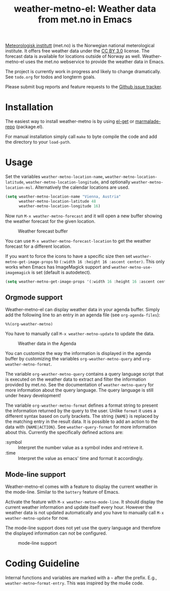 # -*- mode:org; mode:auto-fill; fill-column:80; coding:utf-8; -*-
#+TITLE: weather-metno-el: Weather data from met.no in Emacs

[[http://www.met.no/][Meteorologisk institutt]] (met.no) is the Norwegian national meterological
institute.  It offers free weather data under the [[http://creativecommons.org/licenses/by/3.0][CC BY 3.0]] license.  The
forecast data is available for locations outside of Norway as well.
Weather-metno-el uses the met.no webservice to provide the weather data in
Emacs.

The project is currently work in progress and likely to change dramatically.
See =todo.org= for todos and longterm goals.

Please submit bug reports and feature requests to the [[https://github.com/ruediger/weather-metno-el/issues][Github issue tracker]].

* Installation
The easiest way to install weather-metno is by using [[https://github.com/dimitri/el-get#readme][el-get]] or
[[http://marmalade-repo.org/packages/weather-metno/][marmalade-repo]] (package.el).

For manual installation simply call =make= to byte compile the code and add the
directory to your =load-path=.

* Usage
Set the variables =weather-metno-location-name=, =weather-metno-location-latitude=,
=weather-metno-location-longitude=, and optionally
=weather-metno-location-msl=.  Alternatively the calendar locations are used.

#+BEGIN_SRC emacs-lisp
(setq weather-metno-location-name "Vienna, Austria"
      weather-metno-location-latitude 48
      weather-metno-location-longitude 16)
#+END_SRC

Now run =M-x weather-metno-forecast= and it will open a new buffer showing the
weather forecast for the given location.

#+CAPTION: Weather forecast buffer
[[./images/weather-forecast.png]]

You can use =M-x weather-metno-forecast-location= to get the weather forecast
for a different location.

If you want to force the icons to have a specific size then set
=weather-metno-get-image-props= to =(:width 16 :height 16 :ascent center)=.
This only works when Emacs has ImageMagick support and
=weather-metno-use-imagemagick= is set (default is autodetect).

#+BEGIN_SRC emacs-lisp
(setq weather-metno-get-image-props '(:width 16 :height 16 :ascent center))
#+END_SRC

** Orgmode support
Weather-metno-el can display weather data in your agenda buffer.  Simply add the
following line to an entry in an agenda file (see =org-agenda-files=):

#+BEGIN_SRC org-mode
%%(org-weather-metno)
#+END_SRC

You have to manually call =M-x weather-metno-update= to update the data.

#+CAPTION: Weather data in the Agenda
[[./images/agenda.png]]

You can customize the way the information is displayed in the agenda buffer by
customizing the variables =org-weather-metno-query= and
=org-weather-metno-format=.

The variable =org-weather-metno-query= contains a query language script that is
executed on the weather data to extract and filter the information provided by
met.no.  See the documentation of =weather-metno-query= for more information
about the query language.  The query language is still under heavy development!

The variable =org-weather-metno-format= defines a format string to present the
information returned by the query to the user.  Unlike =format= it uses a
different syntax based on curly brackets.  The string ={NAME}= is replaced by
the matching entry in the result data.  It is possible to add an action to the
data with ={NAME|ACTION}=.  See =weather-query-format= for more information
about this.  Currently the specifically defined actions are:

- :symbol :: Interpret the number value as a symbol index and retrieve it.
- :time :: Interpret the value as emacs' time and format it accordingly.

** Mode-line support
Weather-metno-el comes with a feature to display the current weather in the
mode-line.  Similar to the =battery= feature of Emacs.

Activate the feature with =M-x weather-metno-mode-line=.  It should display the
current weather information and update itself every hour.  However the weather
data is not updated automatically and you have to manually call =M-x
weather-metno-update= for now.

The mode-line support does not yet use the query language and therefore the
displayed information can not be configured.

#+CAPTION: mode-line support
[[./images/mode-line.png]]

* Coding Guideline
Internal functions and variables are marked with a =~= after the prefix.  E.g.,
=weather-metno~format-entry=.  This was inspired by the mu4e code.
